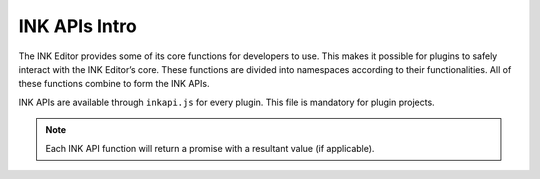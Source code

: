 INK APIs Intro
==============

The INK Editor provides some of its core functions for developers to use. This makes it possible for plugins to safely interact with the INK Editor’s core. These functions are divided into namespaces according to their functionalities. All of these functions combine to form the INK APIs. 

INK APIs are available through ``inkapi.js`` for every plugin. This file is mandatory for plugin projects.

.. note::

    Each INK API function will return a promise with a resultant value (if applicable).